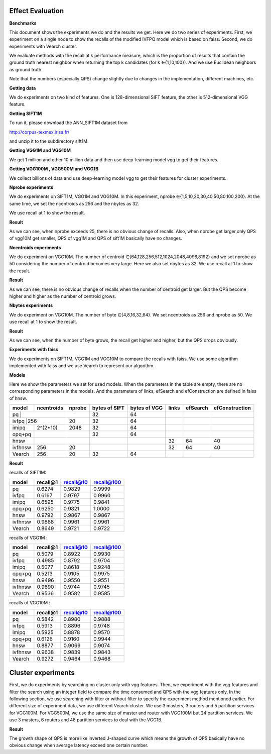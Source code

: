 Effect Evaluation
----------------


**Benchmarks**

This document shows the experiments we do and the results we get. Here we do two series of experiments. First, we experiment on a single node to show the recalls of the modified IVFPQ model which is based on faiss. Second, we do experiments with Vearch cluster.

We evaluate methods with the recall at k performance measure, which is the proportion of results that contain the ground truth nearest neighbor when returning the top k candidates (for k ∈{1,10,100}). And we use Euclidean neighbors as ground truth.

Note that the numbers (especially QPS) change slightly due to changes in the implementation, different machines, etc.


**Getting data**

We do experiments on two kind of features. One is 128-dimensional SIFT feature, the other is 512-dimensional VGG feature.

**Getting SIFT1M**

To run it, please download the ANN_SIFT1M dataset from

http://corpus-texmex.irisa.fr/

and unzip it to the subdirectory sift1M.


**Getting VGG1M and VGG10M**

We get 1 million and other 10 million data and then use deep-learning model vgg to get their features.

**Getting VGG100M , VGG500M and VGG1B**

We collect billions of data and use deep-learning model vgg to get their features for cluster experiments.

**Nprobe experiments**

We do experiments on SIFT1M, VGG1M and VGG10M. In this experiment, nprobe ∈{1,5,10,20,30,40,50,80,100,200}. At the same time, we set the ncentroids as 256 and the nbytes as 32.

We use recall at 1 to show the result.

**Result**

.. image:: pic/nprobe.png
   :align: center
   :scale: 100 %
   :alt: Architecture

As we can see, when nprobe exceeds 25, there is no obvious change of recalls. Also, when nprobe get larger,only QPS of vgg10M get smaller, QPS of vgg1M and QPS of sift1M basically have no changes.

**Ncentroids experiments**

We do experiment on VGG10M. The number of centroid ∈{64,128,256,512,1024,2048,4096,8192} and we set nprobe as 50 considering the number of centroid becomes very large. Here we also set nbytes as 32. We use recall at 1 to show the result.

**Result**

.. image:: pic/ncentroids.png
   :align: center
   :scale: 100 %
   :alt: Architecture

As we can see, there is no obvious change of recalls when the number of centroid get larger. But the QPS become higher and higher as the number of centroid grows.

**Nbytes experiments**

We do experiment on VGG10M. The number of byte ∈{4,8,16,32,64}. We set ncentroids as 256 and nprobe as 50. We use recall at 1 to show the result.

**Result**

.. image:: pic/nbytes.png
   :align: center
   :scale: 100 %
   :alt: Architecture

As we can see, when the number of byte grows, the recall get higher and higher, but the QPS drops obviously.

**Experiments with faiss**

We do experiments on SIFT1M, VGG1M and VGG10M to compare the recalls with faiss. We use some algorithm implemented with faiss and we use Vearch to represent our algorithm.

**Models**

Here we show the parameters we set for used models. When the parameters in the table are empty, there are no corresponding parameters in the models. And the parameters of links, efSearch and efConstruction are defined in faiss of hnsw.

+---------+----------+------+-------------+-------------+------+---------+---------------+
|model    |ncentroids|nprobe|bytes of SIFT|bytes of VGG |links |efSearch |efConstruction | 
+=========+==========+======+=============+=============+======+=========+===============+
|pq       |          |      |32           |64           |      |         |               |
+--------------------+------+-------------+-------------+------+---------+---------------+
|ivfpq    |256       |20    |32           |64           |      |         |               |
+---------+----------+------+-------------+-------------+------+---------+---------------+
|imipq    |2^(2*10)  |2048  |32           |64           |      |         |               |
+---------+----------+------+-------------+-------------+------+---------+---------------+
|opq+pq   |          |      |32           |64           |      |         |               |
+---------+----------+------+-------------+-------------+------+---------+---------------+
|hnsw     |          |      |             |             |32    |64       |40             |
+---------+----------+------+-------------+-------------+------+---------+---------------+
|ivfhnsw  |256       |20    |             |             |32    |64       |40             |
+---------+----------+------+-------------+-------------+------+---------+---------------+
|Vearch   |256       |20    |32           |64           |      |         |               |
+---------+----------+------+-------------+-------------+------+---------+---------------+


**Result**

recalls of SIFT1M:

+--------+----------+-----------+------------+
|model   |recall@1  |recall@10  |recall@100  |
+========+==========+===========+============+
|pq      |0.6274    |0.9829     |0.9999      |
+--------+----------+-----------+------------+
|ivfpq   |0.6167    |0.9797     |0.9960      |
+--------+----------+-----------+------------+
|imipq   |0.6595    |0.9775     |0.9841      |
+--------+----------+-----------+------------+
|opq+pq  |0.6250    |0.9821     |1.0000      |
+--------+----------+-----------+------------+
|hnsw    |0.9792    |0.9867     |0.9867      |
+--------+----------+-----------+------------+
|ivfhnsw |0.9888    |0.9961     |0.9961      |
+--------+----------+-----------+------------+
|Vearch  |0.8649    |0.9721     |0.9722      |
+--------+----------+-----------+------------+

recalls of VGG1M :

+--------+----------+-----------+------------+
|model   |recall@1  |recall@10  |recall@100  |
+========+==========+===========+============+
|pq      |0.5079    |0.8922     |0.9930      |
+--------+----------+-----------+------------+
|ivfpq   |0.4985    |0.8792     |0.9704      |
+--------+----------+-----------+------------+
|imipq   |0.5077    |0.8618     |0.9248      |
+--------+----------+-----------+------------+
|opq+pq  |0.5213    |0.9105     |0.9975      |
+--------+----------+-----------+------------+
|hnsw    |0.9496    |0.9550     |0.9551      |
+--------+----------+-----------+------------+
|ivfhnsw |0.9690    |0.9744     |0.9745      |
+--------+----------+-----------+------------+
|Vearch  |0.9536    |0.9582     |0.9585      |
+--------+----------+-----------+------------+

recalls of VGG10M :

+--------+----------+-----------+------------+
|model   |recall@1  |recall@10  |recall@100  |
+========+==========+===========+============+
|pq      |0.5842    |0.8980     |0.9888      |
+--------+----------+-----------+------------+
|ivfpq   |0.5913    |0.8896     |0.9748      |
+--------+----------+-----------+------------+
|imipq   |0.5925    |0.8878     |0.9570      |
+--------+----------+-----------+------------+
|opq+pq  |0.6126    |0.9160     |0.9944      |
+--------+----------+-----------+------------+
|hnsw    |0.8877    |0.9069     |0.9074      |
+--------+----------+-----------+------------+
|ivfhnsw |0.9638    |0.9839     |0.9843      |
+--------+----------+-----------+------------+
|Vearch  |0.9272    |0.9464     |0.9468      |
+--------+----------+-----------+------------+


Cluster experiments
--------

First, we do experiments by searching on cluster only with vgg features. Then, we experiment with the vgg features and filter the search using an integer field to compare the time consumed and QPS with the vgg features only. In the following section, we use searching with filter or without filter to specify the experiment method mentioned earlier. For different size of experiment data, we use different Vearch cluster. We use 3 masters, 3 routers and 5 partition services for VGG100M. For VGG500M, we use the same size of master and router with VGG100M but 24 partition services. We use 3 masters, 6 routers and 48 partition services to deal with the VGG1B.

**Result**

.. image:: pic/cluster.png
   :align: center
   :scale: 100 %
   :alt: Architecture

The growth shape of QPS is more like inverted J-shaped curve which means the growth of QPS basically have no obvious change when average latency exceed one certain number.

